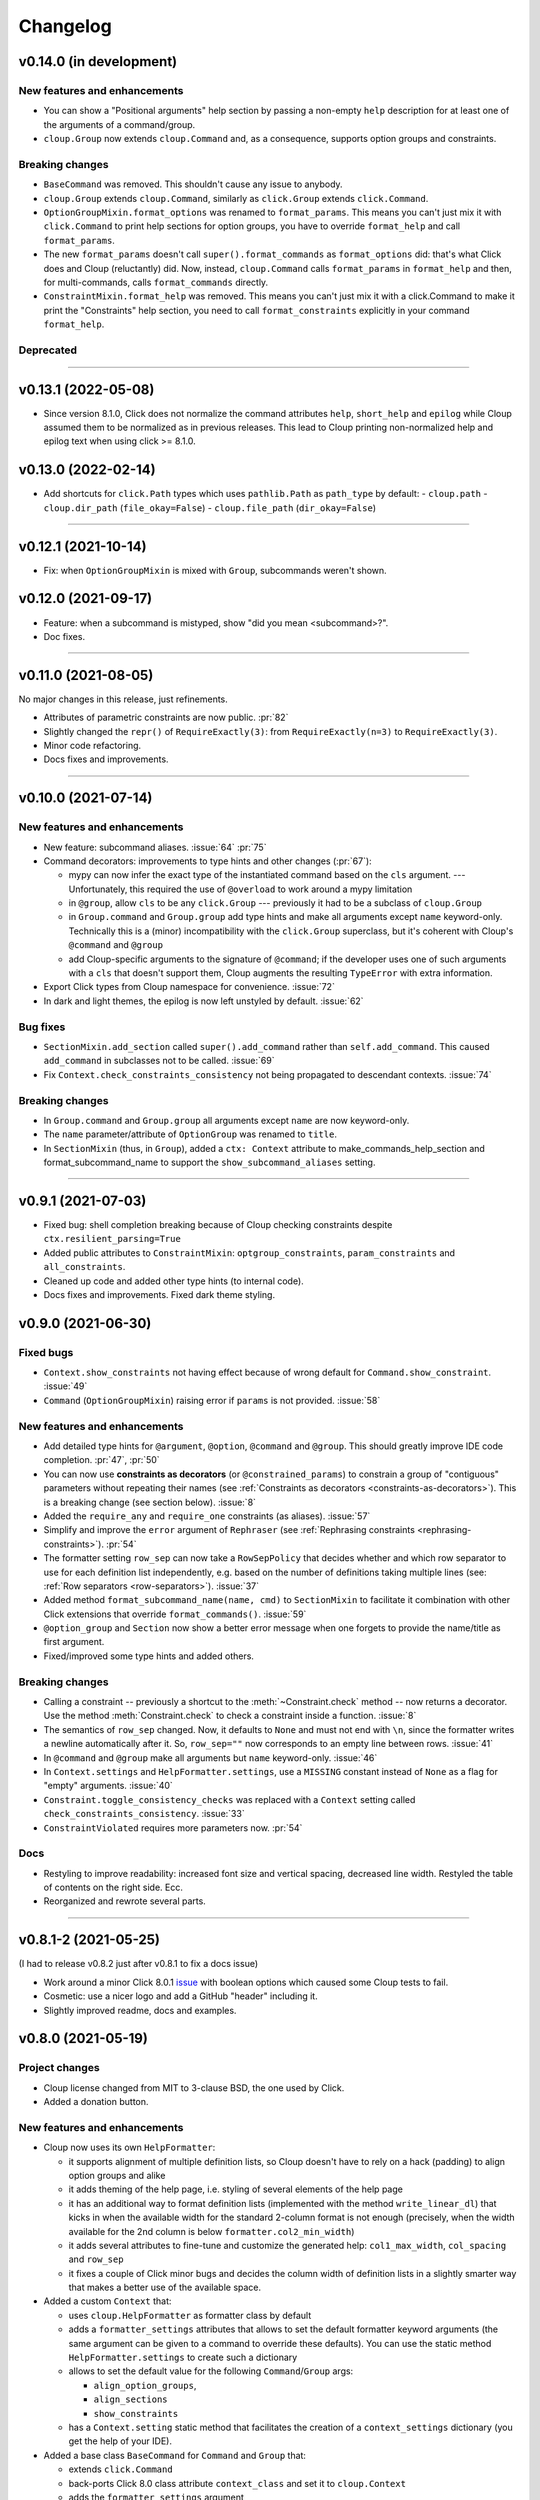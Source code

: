 =========
Changelog
=========

..  v0.X.X (in development)
    =======================
    New features and enhancements
    -----------------------------
    Bug fixes
    ---------
    Breaking changes
    ----------------
    Deprecated
    ----------

v0.14.0 (in development)
========================
New features and enhancements
-----------------------------
- You can show a "Positional arguments" help section by passing a non-empty
  ``help`` description for at least one of the arguments of a command/group.
- ``cloup.Group`` now extends ``cloup.Command`` and, as a consequence, supports
  option groups and constraints.

Breaking changes
----------------
- ``BaseCommand`` was removed. This shouldn't cause any issue to anybody.
- ``cloup.Group`` extends ``cloup.Command``, similarly as ``click.Group``
  extends ``click.Command``.
- ``OptionGroupMixin.format_options`` was renamed to ``format_params``. This
  means you can't just mix it with ``click.Command`` to print help sections for
  option groups, you have to override ``format_help`` and call ``format_params``.
- The new ``format_params`` doesn't call ``super().format_commands`` as
  ``format_options`` did: that's what Click does and Cloup (reluctantly) did.
  Now, instead, ``cloup.Command`` calls ``format_params`` in ``format_help`` and
  then, for multi-commands, calls ``format_commands`` directly.
- ``ConstraintMixin.format_help`` was removed. This means you can't just mix it
  with a click.Command to make it print the "Constraints" help section, you need
  to call ``format_constraints`` explicitly in your command ``format_help``.

Deprecated
----------

--------------------------------------------------------------------------------

v0.13.1 (2022-05-08)
====================
- Since version 8.1.0, Click does not normalize the command attributes ``help``,
  ``short_help`` and ``epilog`` while Cloup assumed them to be normalized as
  in previous releases. This lead to Cloup printing non-normalized help and
  epilog text when using click >= 8.1.0.

v0.13.0 (2022-02-14)
====================
- Add shortcuts for ``click.Path`` types which uses ``pathlib.Path``
  as ``path_type`` by default:
  - ``cloup.path``
  - ``cloup.dir_path`` (``file_okay=False``)
  - ``cloup.file_path`` (``dir_okay=False``)

--------------------------------------------------------------------------------

v0.12.1 (2021-10-14)
====================
- Fix: when ``OptionGroupMixin`` is mixed with ``Group``, subcommands weren't shown.

v0.12.0 (2021-09-17)
====================
- Feature: when a subcommand is mistyped, show "did you mean <subcommand>?".
- Doc fixes.

--------------------------------------------------------------------------------

v0.11.0 (2021-08-05)
====================

No major changes in this release, just refinements.

- Attributes of parametric constraints are now public. :pr:`82`
- Slightly changed the ``repr()`` of ``RequireExactly(3)``:
  from ``RequireExactly(n=3)`` to ``RequireExactly(3)``.
- Minor code refactoring.
- Docs fixes and improvements.

--------------------------------------------------------------------------------

v0.10.0 (2021-07-14)
====================

New features and enhancements
-----------------------------
- New feature: subcommand aliases. :issue:`64` :pr:`75`

- Command decorators: improvements to type hints and other changes (:pr:`67`):

  - mypy can now infer the exact type of the instantiated command based on the
    ``cls`` argument. --- Unfortunately, this required the use of ``@overload`` to
    work around a mypy limitation
  - in ``@group``, allow ``cls`` to be any ``click.Group`` --- previously it had to
    be a subclass of ``cloup.Group``
  - in ``Group.command`` and ``Group.group`` add type hints and make all arguments
    except ``name`` keyword-only. Technically this is a (minor) incompatibility
    with the ``click.Group`` superclass, but it's coherent with Cloup's
    ``@command`` and ``@group``
  - add Cloup-specific arguments to the signature of ``@command``; if the developer
    uses one of such arguments with a ``cls`` that doesn't support them, Cloup
    augments the resulting ``TypeError`` with extra information.

- Export Click types from Cloup namespace for convenience. :issue:`72`

- In dark and light themes, the epilog is now left unstyled by default. :issue:`62`

Bug fixes
---------
- ``SectionMixin.add_section`` called ``super().add_command`` rather than
  ``self.add_command``. This caused ``add_command`` in subclasses not to be
  called. :issue:`69`

- Fix ``Context.check_constraints_consistency`` not being propagated to descendant
  contexts. :issue:`74`

Breaking changes
----------------
- In ``Group.command`` and ``Group.group`` all arguments except ``name`` are now
  keyword-only.

- The ``name`` parameter/attribute of ``OptionGroup`` was renamed to ``title``.

- In ``SectionMixin`` (thus, in ``Group``), added a ``ctx: Context`` attribute
  to make_commands_help_section and format_subcommand_name to support the
  ``show_subcommand_aliases`` setting.

--------------------------------------------------------------------------------

v0.9.1 (2021-07-03)
===================
- Fixed bug: shell completion breaking because of Cloup checking constraints
  despite ``ctx.resilient_parsing=True``
- Added public attributes to ``ConstraintMixin``: ``optgroup_constraints``,
  ``param_constraints`` and ``all_constraints``.
- Cleaned up code and added other type hints (to internal code).
- Docs fixes and improvements. Fixed dark theme styling.


v0.9.0 (2021-06-30)
===================

Fixed bugs
----------
- ``Context.show_constraints`` not having effect because of wrong default for
  ``Command.show_constraint``. :issue:`49`

- ``Command`` (``OptionGroupMixin``) raising error if ``params`` is not provided.
  :issue:`58`

New features and enhancements
-----------------------------
- Add detailed type hints for ``@argument``, ``@option``, ``@command`` and ``@group``.
  This should greatly improve IDE code completion. :pr:`47`, :pr:`50`

- You can now use **constraints as decorators** (or ``@constrained_params``) to
  constrain a group of "contiguous" parameters without repeating their names
  (see :ref:`Constraints as decorators <constraints-as-decorators>`). This is
  a breaking change (see section below). :issue:`8`

- Added the ``require_any`` and ``require_one`` constraints (as aliases). :issue:`57`

- Simplify and improve the ``error`` argument of ``Rephraser``
  (see :ref:`Rephrasing constraints <rephrasing-constraints>`). :pr:`54`

- The formatter setting ``row_sep`` can now take a ``RowSepPolicy`` that decides
  whether and which row separator to use for each definition list independently,
  e.g. based on the number of definitions taking multiple lines
  (see: :ref:`Row separators <row-separators>`). :issue:`37`

- Added method ``format_subcommand_name(name, cmd)`` to ``SectionMixin`` to
  facilitate it combination with other Click extensions that override
  ``format_commands()``. :issue:`59`

- ``@option_group`` and ``Section`` now show a better error message when one forgets
  to provide the name/title as first argument.

- Fixed/improved some type hints and added others.

Breaking changes
----------------
- Calling a constraint -- previously a shortcut to the :meth:`~Constraint.check`
  method -- now returns a decorator. Use the method :meth:`Constraint.check`
  to check a constraint inside a function. :issue:`8`

- The semantics of ``row_sep`` changed. Now, it defaults to ``None`` and must
  not end with ``\n``, since the formatter writes a newline automatically
  after it. So, ``row_sep=""`` now corresponds to an empty line between rows.
  :issue:`41`

- In ``@command`` and ``@group`` make all arguments but ``name`` keyword-only.
  :issue:`46`

- In ``Context.settings`` and ``HelpFormatter.settings``, use a ``MISSING``
  constant instead of ``None`` as a flag for "empty" arguments. :issue:`40`

- ``Constraint.toggle_consistency_checks`` was replaced with a ``Context``
  setting called ``check_constraints_consistency``. :issue:`33`

- ``ConstraintViolated`` requires more parameters now. :pr:`54`

Docs
----
- Restyling to improve readability: increased font size and vertical spacing,
  decreased line width. Restyled the table of contents on the right side. Ecc.
- Reorganized and rewrote several parts.

--------------------------------------------------------------------------------

v0.8.1-2 (2021-05-25)
=====================

(I had to release v0.8.2 just after v0.8.1 to fix a docs issue)

- Work around a minor Click 8.0.1 `issue <https://github.com/pallets/click/issues/1925>`_
  with boolean options which caused some Cloup tests to fail.

- Cosmetic: use a nicer logo and add a GitHub "header" including it.

- Slightly improved readme, docs and examples.


v0.8.0 (2021-05-19)
===================

Project changes
---------------
- Cloup license changed from MIT to 3-clause BSD, the one used by Click.
- Added a donation button.


New features and enhancements
-----------------------------
- Cloup now uses its own ``HelpFormatter``:

  * it supports alignment of multiple definition lists, so Cloup doesn't have to
    rely on a hack (padding) to align option groups and alike

  * it adds theming of the help page, i.e. styling of several elements of the
    help page

  * it has an additional way to format definition lists (implemented with the
    method ``write_linear_dl``) that kicks in when the available width for the
    standard 2-column format is not enough (precisely, when the width available
    for the 2nd column is below ``formatter.col2_min_width``)

  * it adds several attributes to fine-tune and customize the generated help:
    ``col1_max_width``, ``col_spacing`` and ``row_sep``

  * it fixes a couple of Click minor bugs and decides the column width of
    definition lists in a slightly smarter way that makes a better use of the
    available space.

- Added a custom ``Context`` that:

  * uses ``cloup.HelpFormatter`` as formatter class by default
  * adds a ``formatter_settings`` attributes that allows to set the default
    formatter keyword arguments (the same argument can be given to a command to
    override these defaults). You can use the static method
    ``HelpFormatter.settings`` to create such a dictionary
  * allows to set the default value for the following ``Command``/``Group`` args:

    * ``align_option_groups``,
    * ``align_sections``
    * ``show_constraints``

  * has a ``Context.setting`` static method that facilitates the creation of a
    ``context_settings`` dictionary (you get the help of your IDE).

- Added a base class ``BaseCommand`` for ``Command`` and ``Group`` that:

  - extends ``click.Command``
  - back-ports Click 8.0 class attribute ``context_class`` and set it to ``cloup.Context``
  - adds the ``formatter_settings`` argument

- Hidden option groups. An option group is hidden either if you pass
  ``hidden=True`` when you define it or if all its contained options are hidden.
  If you set ``hidden=True``, all contained options will have their ``hidden``
  attribute set to ``True`` automatically.

- Adds the conditions ``AllSet`` and ``AnySet``.

  * The ``and`` of two or more ``IsSet`` conditions returns an ``AllSet`` condition.
  * The ``or`` of two or more ``IsSet`` conditions returns an ``AnySet`` condition.

- Changed the error messages of ``all_or_none`` and ``accept_none``.

- The following Click decorators are now exported by Cloup: ``argument``,
  ``confirmation_option``, ``help_option``, ``pass_context``, ``pass_obj``,
  ``password_option`` and ``version_option``.

Breaking changes
----------------
These incompatible changes don't affect the most "external" API used by most
clients of this library.

- Formatting methods of ``OptionGroupMixin`` and ``SectionMixin`` now expects
  the ``formatter`` to be a ``cloup.HelpFormatter``.
  If you used a custom ``click.HelpFormatter``, you'll need to change your code
  if you want to use this release. If you used ``click-help-colors``, keep in
  mind that the new formatter has built-in styling capabilities so you don't
  need ``click-help-colors`` anymore.

- ``OptionGroupMixin.format_option_group`` was removed.

- ``SectionMixin.format_section`` was removed.

- The class ``MultiCommand`` was removed, being useless.

- The ``OptionGroupMixin`` attribute ``align_option_groups`` is now ``None`` by default.
  Functionally, nothing changes: option groups are aligned by default.

- The ``SectionMixin`` attribute ``align_sections`` is now ``None`` by default.
  Functionally, nothing changes: subcommand sections are aligned by default.

- The ``ConstraintMixin`` attribute ``show_constraints`` is now ``None`` by default.
  Functionally, nothing changes: constraints are **not** shown by default.

Docs
----
- Switch theme to ``furo``.
- Added section "Help formatting and theming".
- Improved all sections.

--------------------------------------------------------------------------------

v0.7.1 (2021-05-02)
===================
- Fixed a bug with ``&`` and ``|`` ``Predicate`` operators giving ``AttributeError``
  when used.
- Fixed the error message of ``accept_none`` which didn't include ``{param_list}``.
- Improved ``all_or_none`` error message.
- Minor docs fixes.


v0.7.0 (2021-03-24)
===================
New features and enhancements
-----------------------------
- In constraint errors, the way the parameter list is formatted has changed.
  Instead of printing a comma-separated list of single labels:

  * each parameter is printed on a 2-space indented line and
  * both the short and long name of options are printed.

  See the relevant `commit <https://github.com/janLuke/cloup/commit/0280323e481bcca2b941a49c9133b06685e4bbe1>`_.

- Minor improvements to code and docs.

--------------------------------------------------------------------------------

v0.6.1 (2021-03-01)
===================
This patch release fixes some problems in the management and releasing of
the package.

- Add a ``py.typed`` file to ship the package with type hints (PEP 561).
- Use ``setuptools-scm`` to automatically manage the version of the package
  *and* the content of the source distribution based on the git repository:

  * the source distribution now matches the git repository, with the only
    exception of ``_version.py``, which is not tracked by git; it's generated by
    ``setuptools-scm`` and included in the package;

  * tox.ini and Makefile were updated to account for the fact that ``_version.py``
    doesn't exist in the repository before installing the package.

- The new attribute ``cloup.__version_tuple__`` stores the version as a tuple
  (of *at least* 3 elements).


v0.6.0 (2021-02-28)
===================

New features and enhancements
-----------------------------
- Slightly improved return type (hint) of command decorators.
- Minor refactoring of ConstraintMixin.
- Improved the documentation.

Breaking changes
----------------
- Removed the deprecated ``GroupSection`` as previously announced.
  Use the new name instead: ``Section``.
- In ``Group.group()`` and ``Group.command``, the argument ``section`` was moved
  after the ``cls`` argument so that the signatures are now fully compatible with
  those of the parent class (the Liskov substitution principle is now satisfied).
  If you (wisely) passed ``section`` and ``cls`` as keyword arguments in your
  code, you don't need to change anything.

--------------------------------------------------------------------------------

v0.5.0 (2021-02-10)
===================
Requirements
------------
- Drop support to Python 3.5.

New features and enhancements
-----------------------------
- Added a subpackage for defining **constraints** on parameters groups
  (including ``OptionGroup``'s).
- The code for adding support to option groups was extracted to ``OptionGroupMixin``.
- Most of the code for adding support to subcommand sections was extracted to
  ``SectionMixin``.

Deprecated
----------
- ``GroupSection`` was renamed as ``Section``.

Project changes
---------------
- Migrated from TravisCI to GitHub Actions.

--------------------------------------------------------------------------------

v0.4.0 (2021-01-10)
===================

Requirements
------------
- This is the last release officially supporting Python 3.5.

New features and enhancements
-----------------------------
- Changed the internal (non-public) structure of the package.
- Minor code improvements.

Project changes
---------------
- New documentation (hosted by ReadTheDocs)
- Tox, TravisCI, Makefile completely rewritten.

--------------------------------------------------------------------------------

v0.3.0 (2020-03-26)
===================
Breaking changes
----------------
- ``option_groups`` decorator now takes options as positional arguments ``*options``;
- ``Group.section`` decorator now takes sections as positional arguments ``*sections``;
- ``align_sections_help`` was renamed to ``align_sections``;
- ``GroupSection.__init__() sorted_`` argument was renamed to ``sorted``.

Other changes
-------------
- Additional signature for ``option_group``: you can pass the ``help`` argument
  as 2nd positional argument.
- Aligned option groups (option ``align_option_groups`` with default ``True``).
- More refactoring and testing.

--------------------------------------------------------------------------------

v0.2.0 (2020-03-11)
===================
- [Feature] Add possibility of organizing subcommands of a cloup.Group in
  multiple help sections.
- Various code improvements.
- Backward incompatible change:
    - rename ``CloupCommand`` and ``CloupGroup`` resp. to just ``Command`` and ``Group``.

--------------------------------------------------------------------------------

v0.1.0 (2020-02-25)
===================
- First release on PyPI.
